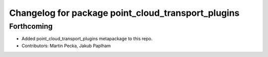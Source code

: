 ^^^^^^^^^^^^^^^^^^^^^^^^^^^^^^^^^^^^^^^^^^^^^^^^^^^
Changelog for package point_cloud_transport_plugins
^^^^^^^^^^^^^^^^^^^^^^^^^^^^^^^^^^^^^^^^^^^^^^^^^^^

Forthcoming
-----------
* Added point_cloud_transport_plugins metapackage to this repo.
* Contributors: Martin Pecka, Jakub Paplham
